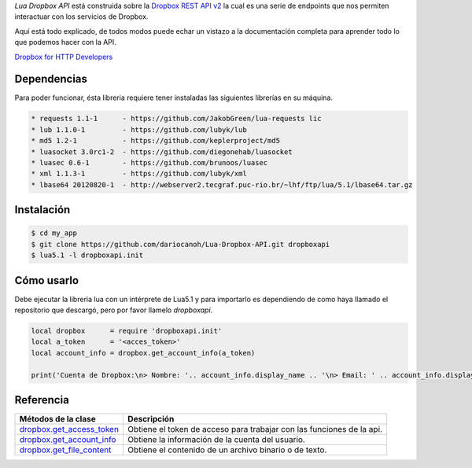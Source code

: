 *Lua Dropbox API* está construida sobre la `Dropbox REST API v2 <https://www.dropbox.com/developers/documentation/http/documentation>`_ 
la cual es una serie de endpoints que nos permiten interactuar con los servicios de Dropbox.

Aquí está todo explicado, de todos modos puede echar un vistazo a la documentación completa para 
aprender todo lo que podemos hacer con la API.

`Dropbox for HTTP Developers <https://www.dropbox.com/developers/documentation/http/overview>`_ 


Dependencias
============

Para poder funcionar, ésta libreria requiere tener instaladas las siguientes librerías en su máquina.

.. code-block::

	* requests 1.1-1      - https://github.com/JakobGreen/lua-requests lic
	* lub 1.1.0-1	      - https://github.com/lubyk/lub
	* md5 1.2-1           - https://github.com/keplerproject/md5
	* luasocket 3.0rc1-2  - https://github.com/diegonehab/luasocket
	* luasec 0.6-1        - https://github.com/brunoos/luasec
	* xml 1.1.3-1         - https://github.com/lubyk/xml
	* lbase64 20120820-1  - http://webserver2.tecgraf.puc-rio.br/~lhf/ftp/lua/5.1/lbase64.tar.gz


Instalación
===========

.. code-block:: bash
	
	$ cd my_app
	$ git clone https://github.com/dariocanoh/Lua-Dropbox-API.git dropboxapi
	$ lua5.1 -l dropboxapi.init


Cómo usarlo
===========

Debe ejecutar la libreria lua con un intérprete de Lua5.1 y para importarlo es dependiendo de 
como haya llamado el repositorio que descargó, pero por favor llamelo *dropboxapi*.

.. code-block:: lua

	local dropbox      = require 'dropboxapi.init'
	local a_token      = '<acces_token>'
	local account_info = dropbox.get_account_info(a_token)
	
	print('Cuenta de Dropbox:\n> Nombre: '.. account_info.display_name .. '\n> Email: ' .. account_info.display_name)


Referencia
==========

===========================  =======================================================================
  Métodos de la clase      	   Descripción
===========================  =======================================================================
 dropbox.get_access_token_     Obtiene el token de acceso para trabajar con las funciones de la api.
 dropbox.get_account_info_	   Obtiene la información de la cuenta del usuario.
 dropbox.get_file_content_     Obtiene el contenido de un archivo binario o de texto.
===========================  =======================================================================


.. _dropbox.get_access_token: docs/dropbox.rst # dropboxget_access_token
.. _dropbox.get_account_info: docs/dropbox.rst # dropboxget_account_info
.. _dropbox.get_file_content: docs/dropbox.rst # dropboxget_file_content